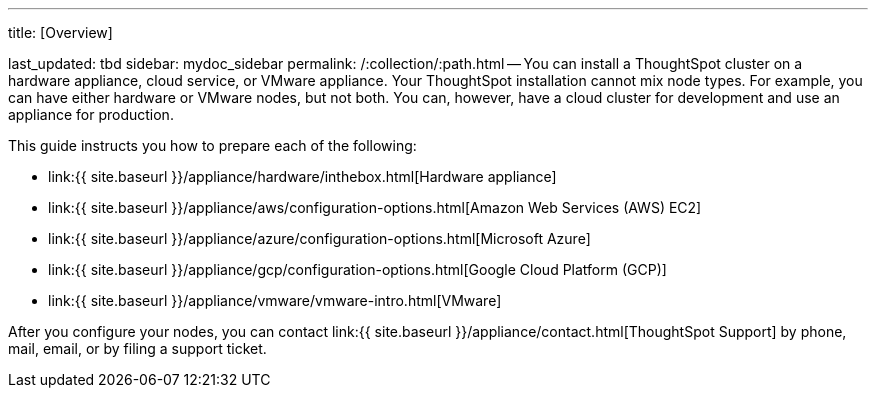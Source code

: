 '''

title: [Overview]

last_updated: tbd sidebar: mydoc_sidebar permalink: /:collection/:path.html -- You can install a ThoughtSpot cluster on a hardware appliance, cloud service, or VMware appliance.
Your ThoughtSpot installation cannot mix node types.
For example, you can have either hardware or VMware nodes, but not both.
You can, however, have a cloud cluster for development and use an appliance for production.

This guide instructs you how to prepare each of the following:

* link:{{ site.baseurl }}/appliance/hardware/inthebox.html[Hardware appliance]
* link:{{ site.baseurl }}/appliance/aws/configuration-options.html[Amazon Web Services (AWS) EC2]
* link:{{ site.baseurl }}/appliance/azure/configuration-options.html[Microsoft Azure]
* link:{{ site.baseurl }}/appliance/gcp/configuration-options.html[Google Cloud Platform (GCP)]
* link:{{ site.baseurl }}/appliance/vmware/vmware-intro.html[VMware]

After you configure your nodes, you can contact link:{{ site.baseurl }}/appliance/contact.html[ThoughtSpot Support] by phone, mail, email, or by filing a support ticket.
